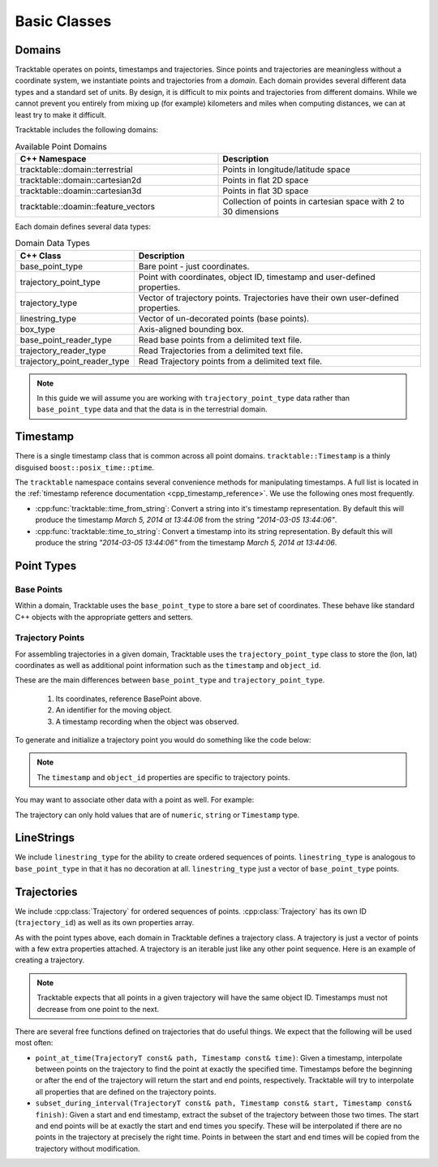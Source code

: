 .. _user-guide-cpp-basic-classes:

=============
Basic Classes
=============

.. _user-guide-cpp-domain:

-------
Domains
-------

Tracktable operates on points, timestamps and trajectories. Since
points and trajectories are meaningless without a coordinate system,
we instantiate points and trajectories from a *domain*. Each domain
provides several different data types and a standard set of units. By
design, it is difficult to mix points and trajectories from different
domains. While we cannot prevent you entirely from mixing up (for
example) kilometers and miles when computing distances, we can at
least try to make it difficult.

Tracktable includes the following domains:

.. csv-table:: Available Point Domains
   :header: "C++ Namespace", "Description"
   :widths: 30, 30

   "tracktable::domain::terrestrial", "Points in longitude/latitude space"
   "tracktable::domain::cartesian2d", "Points in flat 2D space"
   "tracktable::doamin::cartesian3d", "Points in flat 3D space"
   "tracktable::doamin::feature_vectors", "Collection of points in cartesian space with 2 to 30 dimensions"

Each domain defines several data types:

.. csv-table:: Domain Data Types
   :header: "C++ Class", "Description"
   :widths: 10, 40

   "base_point_type", "Bare point - just coordinates."
   "trajectory_point_type", "Point with coordinates, object ID, timestamp and user-defined properties."
   "trajectory_type", "Vector of trajectory points. Trajectories have their own user-defined properties."
   "linestring_type", "Vector of un-decorated points (base points)."
   "box_type", "Axis-aligned bounding box."
   "base_point_reader_type", "Read base points from a delimited text file."
   "trajectory_reader_type", "Read Trajectories from a delimited text file."
   "trajectory_point_reader_type", "Read Trajectory points from a delimited text file."

.. note:: In this guide we will assume you are working with
   ``trajectory_point_type`` data rather than ``base_point_type`` data
   and that the data is in the terrestrial domain.

.. _user-guide-cpp-timestamp:

---------
Timestamp
---------


There is a single timestamp class that is common across all point
domains. ``tracktable::Timestamp`` is a thinly disguised
``boost::posix_time::ptime``.

The ``tracktable`` namespace contains several
convenience methods for manipulating timestamps. A full list is located in
the :ref:`timestamp reference documentation <cpp_timestamp_reference>`.
We use the following ones most frequently.

* :cpp:func:`tracktable::time_from_string`: Convert a string into it's timestamp
  representation. By default this will produce the timestamp `March 5, 2014 at 13:44:06`
  from the string `"2014-03-05 13:44:06"`.

* :cpp:func:`tracktable::time_to_string`: Convert a timestamp into its string
  representation. By default this will produce the string `"2014-03-05 13:44:06"`
  from the timestamp `March 5, 2014 at 13:44:06`.

.. _user-guide-cpp-point-classes:

-----------
Point Types
-----------

Base Points
-----------

Within a domain, Tracktable uses the ``base_point_type`` to store a bare set of coordinates.
These behave like standard C++ objects with the appropriate getters and setters.

.. code-block:: c++
   :linenos:

   #include <tracktable/Domain/Terrestrial.h>

   typedef tracktable::domain::terrestrial::TerrestrialPoint TerrestrialPoint;

   int lon = 40;
   int lat = 50;

   TerrestrialPoint point;
   point.set_longitude(lon);
   point.set_latitude(lat);

.. _user-guide-cpp-trajectory-point:

Trajectory Points
-----------------

For assembling trajectories in a given domain, Tracktable uses
the ``trajectory_point_type`` class to store the (lon, lat)
coordinates as well as additional point information such as the
``timestamp`` and ``object_id``.

These are the main differences between ``base_point_type`` and ``trajectory_point_type``.

  1. Its coordinates, reference BasePoint above.
  2. An identifier for the moving object.
  3. A timestamp recording when the object was observed.

To generate and initialize a trajectory point you would do something like the code below:

.. code-block:: c++
   :linenos:

   #include <tracktable/Core/TrajectoryPoint.h>
   #include <tracktable/Core/Timestamp.h>

   typedef tracktable::domain::terrestrial::TerrestrialTrajectoryPoint TerrestrialTrajectoryPoint;

   std::string id = "FlightId";
   int lon = 40;
   int lat = 50;

   TerrestrialTrajectoryPoint point;
   point.set_object_id(id);
   point.set_longitude(lon);
   point.set_latitude(lat);
   point.set_timestamp(tracktable::time_from_string("2014-04-05 13:25:00"));

.. note:: The ``timestamp`` and ``object_id`` properties are specific to trajectory points.

You may want to associate other data with a point as well. For example:

.. code-block:: c++
   :linenos:

   point.set_property("altitude", 13400);
   point.set_property("origin, "ORD");
   point.set_property("destination", "LAX");
   point.set_property("departure_time", tracktable::time_from_string("2015-02-01 18:00:00"));

The trajectory can only hold values that are of ``numeric``, ``string`` or
``Timestamp`` type.

.. _user-guide-cpp-linestrings:

-----------
LineStrings
-----------

We include ``linestring_type`` for the ability to create ordered sequences of
points. ``linestring_type`` is analogous to ``base_point_type`` in that it has no
decoration at all. ``linestring_type`` just a vector of ``base_point_type`` points.

.. code-block:: c++
   :linenos:

   #include <tracktable/Domain/Terrestrial.h>

   typedef tracktable::domain::terrestrial::TerrestrialPoint TerrestrialPoint;
   typedef tracktable::domain::terrestrial::linestring_type LineStringTerrestrial;

   double corners[3][2] = {
      { 44, 33 },
      { 44.0769, 32.5862 },
      { 44, 33 }
   };

   LineStringTerrestrial linestring;
   linestring.push_back(TerrestrialPoint(corners[0]));
   linestring.push_back(TerrestrialPoint(corners[1]));
   linestring.push_back(TerrestrialPoint(corners[2]));

.. _user-guide-cpp-trajectories:

------------
Trajectories
------------

We include :cpp:class:`Trajectory` for ordered sequences of points.
:cpp:class:`Trajectory`  has its own ID (``trajectory_id``) as well as its own properties
array.

As with the point types above, each domain in Tracktable defines a
trajectory class. A trajectory is just a vector of points with a few
extra properties attached. A trajectory is an iterable just like
any other point sequence. Here is an example of creating a trajectory.

.. code-block:: c++
   :linenos:

   #include <tracktable/Domain/Terrestrial.h>

   using tracktable::domain::terrestrial::base_point_type;
   using tracktable::domain::terrestrial::trajectory_point_type;
   using tracktable::domain::terrestrial::trajectory_type;

   trajectory_point_type albuquerque;
   trajectory_point_type santa_fe;
   trajectory_point_type roswell;
   trajectory_type trajectory;

   std::string obj_id("GreenChileExpress001");
   albuquerque.set_longitude(-106.6100);
   albuquerque.set_latitude(35.1107);
   albuquerque.set_object_id(obj_id);
   albuquerque.set_timestamp(tracktable::time_from_string("2014-05-01 12:00:00"));

   santa_fe.set_longitude(-105.9644);
   santa_fe.set_latitude(35.6672);
   santa_fe.set_object_id(obj_id);
   santa_fe.set_timestamp(tracktable::time_from_string("2014-05-01 13:00:00"));

   roswell.set_longitude(-104.5281);
   roswell.set_latitude(33.3872);
   roswell.set_object_id(obj_id);
   roswell.set_timestamp(tracktable::time_from_string("2014-05-01 14:00:00"));

   trajectory.push_back(albuquerque);
   trajectory.push_back(santa_fe);
   trajectory.push_back(roswell);

.. note:: Tracktable expects that all points in a given trajectory will have the
   same object ID. Timestamps must not decrease from one point to the
   next.

There are several free functions defined on trajectories that do
useful things. We expect that the following will be used most often:

* ``point_at_time(TrajectoryT const& path, Timestamp const& time)``: Given a
  timestamp, interpolate between points on the trajectory to find the
  point at exactly the specified time. Timestamps before the
  beginning or after the end of the trajectory will return the start
  and end points, respectively. Tracktable will try to interpolate
  all properties that are defined on the trajectory points.

* ``subset_during_interval(TrajectoryT const& path, Timestamp const& start, Timestamp const& finish)``:
  Given a start and end timestamp, extract the subset of the
  trajectory between those two times. The start and end points will
  be at exactly the start and end times you specify. These will be
  interpolated if there are no points in the trajectory at precisely
  the right time. Points in between the start and end times will be
  copied from the trajectory without modification.
